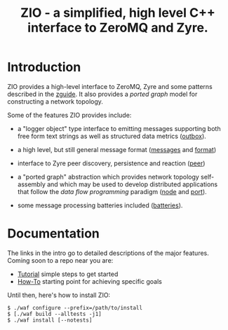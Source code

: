 #+title: ZIO - a simplified, high level C++ interface to ZeroMQ and Zyre.

* Introduction

ZIO provides a high-level interface to ZeroMQ, Zyre and some patterns
described in the [[http://zguide.zeromq.org/][zguide]].  It also provides a /ported graph/ model for
constructing a network topology.

Some of the features ZIO provides include:

- a "logger object" type interface to emitting messages supporting
  both free form text strings as well as structured data metrics ([[file:docs/outbox.org][outbox]]).

- a high level, but still general message format ([[file:docs/messages.org][messages]] and [[file:docs/format.org][format]])

- interface to Zyre peer discovery, persistence and reaction ([[file:docs/peer.org][peer]])

- a "ported graph" abstraction which provides network topology
  self-assembly and which may be used to develop distributed
  applications that follow the /data flow programming/ paradigm ([[file:docs/node.org][node]]
  and [[file:docs/port.org][port]]).

- some message processing batteries included ([[file:docs/batteries.org][batteries]]).

* Documentation

The links in the intro go to detailed descriptions of the major
features.  Coming soon to a repo near you are:

- [[file:docs/tutorial.org][Tutorial]] simple steps to get started
- [[file:docs/howto.org][How-To]] starting point for achieving specific goals

Until then, here's how to install ZIO:

#+begin_example
  $ ./waf configure --prefix=/path/to/install
  $ [./waf build --alltests -j1]
  $ ./waf install [--notests]
#+end_example

